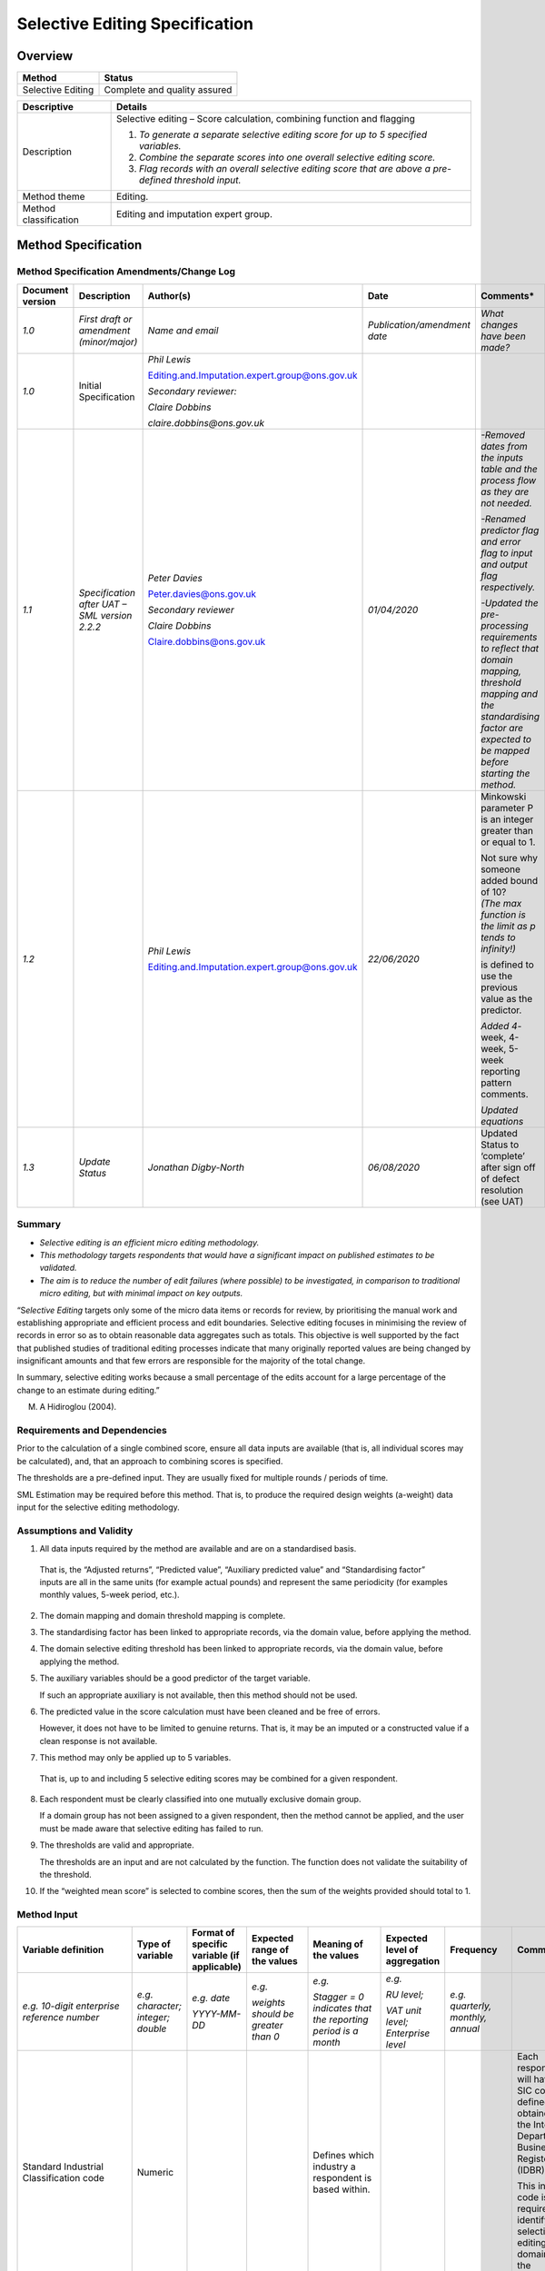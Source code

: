 Selective Editing Specification
===============================

Overview
--------

================= ============================
**Method**        **Status**
================= ============================
Selective Editing Complete and quality assured
================= ============================

===================== =======================================================================================================
Descriptive           Details
===================== =======================================================================================================
Description           Selective editing – Score calculation, combining function and flagging
                     
                      1. *To generate a separate selective editing score for up to 5 specified variables.*
                     
                      2. *Combine the separate scores into one overall selective editing score.*
                     
                      3. *Flag records with an overall selective editing score that are above a pre-defined threshold input.*
Method theme          Editing.
Method classification Editing and imputation expert group.
===================== =======================================================================================================

Method Specification
--------------------

Method Specification Amendments/Change Log
~~~~~~~~~~~~~~~~~~~~~~~~~~~~~~~~~~~~~~~~~~

==================== ============================================= ============================================== ============================ ===============================================================================================================================================================================
**Document version** **Description**                               **Author(s)**                                  **Date**                     **Comments\***
==================== ============================================= ============================================== ============================ ===============================================================================================================================================================================
*1.0*                *First draft or amendment (minor/major)*      *Name and email*                               *Publication/amendment date* *What changes have been made?*
*1.0*                Initial Specification                         *Phil Lewis*                                                               
                                                                                                                                              
                                                                   Editing.and.Imputation.expert.group@ons.gov.uk                             
                                                                                                                                              
                                                                   *Secondary reviewer:*                                                      
                                                                                                                                              
                                                                   *Claire Dobbins*                                                           
                                                                                                                                              
                                                                   *claire.dobbins@ons.gov.uk*                                                
*1.1*                *Specification after UAT – SML version 2.2.2* *Peter Davies*                                 *01/04/2020*                 *-Removed dates from the inputs table and the process flow as they are not needed.*
                                                                                                                                              
                                                                   Peter.davies@ons.gov.uk                                                     *-Renamed predictor flag and error flag to input and output flag respectively.*
                                                                                                                                              
                                                                   *Secondary reviewer*                                                        *-Updated the pre-processing requirements to reflect that domain mapping, threshold mapping and the standardising factor are expected to be mapped before starting the method.*
                                                                                                                                              
                                                                   *Claire Dobbins*                                                           
                                                                                                                                              
                                                                   Claire.dobbins@ons.gov.uk                                                  
*1.2*                                                              *Phil Lewis*                                   *22/06/2020*                 Minkowski parameter P is an integer greater than or equal to 1.
                                                                                                                                              
                                                                   Editing.and.Imputation.expert.group@ons.gov.uk                              | Not sure why someone added bound of 10?
                                                                                                                                               | *(The max function is the limit as p tends to infinity!)*
                                                                                                                                              
                                                                                                                                               |image0| is defined to use the previous value as the predictor.
                                                                                                                                              
                                                                                                                                               *Added 4*-week, 4-week, 5-week reporting pattern comments.
                                                                                                                                              
                                                                                                                                               *Updated equations*
*1.3*                *Update Status*                               *Jonathan Digby-North*                         *06/08/2020*                 Updated Status to ‘complete’ after sign off of defect resolution (see UAT)
==================== ============================================= ============================================== ============================ ===============================================================================================================================================================================

Summary
~~~~~~~

-  *Selective editing is an efficient micro editing methodology.*

-  *This methodology targets respondents that would have a significant
   impact on published estimates to be validated.*

-  *The aim is to reduce the number of edit failures (where possible) to
   be investigated, in comparison to traditional micro editing, but with
   minimal impact on key outputs.*

“S\ *elective Editing* targets only some of the micro data items or
records for review, by prioritising the manual work and establishing
appropriate and efficient process and edit boundaries. Selective editing
focuses in minimising the review of records in error so as to obtain
reasonable data aggregates such as totals. This objective is well
supported by the fact that published studies of traditional editing
processes indicate that many originally reported values are being
changed by insignificant amounts and that few errors are responsible for
the majority of the total change.

In summary, selective editing works because a small percentage of the
edits account for a large percentage of the change to an estimate during
editing.”

M. A Hidiroglou (2004).

Requirements and Dependencies
~~~~~~~~~~~~~~~~~~~~~~~~~~~~~

Prior to the calculation of a single combined score, ensure all data
inputs are available (that is, all individual scores may be calculated),
and, that an approach to combining scores is specified.

The thresholds are a pre-defined input. They are usually fixed for
multiple rounds / periods of time.

SML Estimation may be required before this method. That is, to produce
the required design weights (a-weight) data input for the selective
editing methodology.

Assumptions and Validity
~~~~~~~~~~~~~~~~~~~~~~~~

1. All data inputs required by the method are available and are on a
   standardised basis.

..

   That is, the “Adjusted returns”, “Predicted value”, “Auxiliary
   predicted value” and “Standardising factor” inputs are all in the
   same units (for example actual pounds) and represent the same
   periodicity (for examples monthly values, 5-week period, etc.).

2. The domain mapping and domain threshold mapping is complete.

3. The standardising factor has been linked to appropriate records, via
   the domain value, before applying the method.

4. The domain selective editing threshold has been linked to appropriate
   records, via the domain value, before applying the method.

5. The auxiliary variables should be a good predictor of the target
   variable.

   If such an appropriate auxiliary is not available, then this method
   should not be used.

6. The predicted value in the score calculation must have been cleaned
   and be free of errors.

   However, it does not have to be limited to genuine returns. That is,
   it may be an imputed or a constructed value if a clean response is
   not available.

7. This method may only be applied up to 5 variables.

..

   That is, up to and including 5 selective editing scores may be
   combined for a given respondent.

8.  Each respondent must be clearly classified into one mutually
    exclusive domain group.

    If a domain group has not been assigned to a given respondent, then
    the method cannot be applied, and the user must be made aware that
    selective editing has failed to run.

9.  The thresholds are valid and appropriate.

    The thresholds are an input and are not calculated by the function.
    The function does not validate the suitability of the threshold.

10. If the “weighted mean score” is selected to combine scores, then the
    sum of the weights provided should total to 1.

Method Input
~~~~~~~~~~~~~

.. tabularcolumns:: |p{\dimexpr 0.10\linewidth-2\tabcolsep}|p{\dimexpr 0.10\linewidth-2\tabcolsep}|p{\dimexpr 0.10\linewidth-2\tabcolsep}|p{\dimexpr 0.10\linewidth-2\tabcolsep}|p{\dimexpr 0.10\linewidth-2\tabcolsep}|p{\dimexpr 0.10\linewidth-2\tabcolsep}|p{\dimexpr 0.10\linewidth-2\tabcolsep}|p{\dimexpr 0.30\linewidth-2\tabcolsep}|

.. rst-class:: longtable



======================================================= ================================= ======================================================================================================================== =============================================================== ====================================================================================================================== ==================================================== ===================================================================================================================== ==================================================================================================================================================================================================================================================================================================================================================
Variable definition                                     Type of variable                  Format of specific variable (if applicable)                                                                              Expected range of the values                                    Meaning of the values                                                                                                  Expected level of aggregation                        Frequency                                                                                                             Comments
======================================================= ================================= ======================================================================================================================== =============================================================== ====================================================================================================================== ==================================================== ===================================================================================================================== ==================================================================================================================================================================================================================================================================================================================================================
*e.g. 10-digit enterprise reference number*             *e.g. character; integer; double* *e.g. date*                                                                                                              *e.g.*                                                          *e.g.*                                                                                                                 *e.g.*                                               *e.g. quarterly, monthly, annual*                                                                                    
                                                                                                                                                                                                                                                                                                                                                                                                                                                                                                                                                                                    
                                                                                          *YYYY-MM-DD*                                                                                                             *weights should be greater than 0*                              *Stagger = 0 indicates that the reporting period is a month*                                                           *RU level;*                                                                                                                                                               
                                                                                                                                                                                                                                                                                                                                                                                                                                                                                                                                                                                    
                                                                                                                                                                                                                                                                                                                                                                                                          *VAT unit level; Enterprise level*                                                                                                                                        
Standard Industrial Classification code                 Numeric                                                                                                                                                                                                                    Defines which industry a respondent is based within.                                                                                                                                                                                                                                              Each respondent will have a SIC code defined and obtained from the Inter-Departmental Business Register (IDBR).
                                                                                                                                                                                                                                                                                                                                                                                                                                                                                                                                                                                    
                                                                                                                                                                                                                                                                                                                                                                                                                                                                                                                                                                                     This industry code is required to identify which selective editing domain group the respondent lies within.
Selective Editing Domain Group                          Numeric                                                                                                                                                    Domain group must be present in look-up table                   States which selective editing domain group a given business belongs to.                                               Reporting unit level                                                                                                                                                       The domain group is required to identify the correct standardising factor and threshold to apply for a given respondent.
Look-up table: Selective Editing Domain Group mapping   Numeric                           SIC code should be same data format as SIC 2007 codes (standard attribute in survey data sourced from business register) All respondent SIC codes should be present in the look-up table Mapping low-level Standard Industrial Classifications (SIC) to defined selective editing domain groups                 SIC code at reporting unit level;                    Fixed inputs specified by Methodology division for a specific output                                                  This look-up table should be specified by Methodology Division for each survey that requires this method.
                                                                                                                                                                                                                                                                                                                                                                                                                                                                                                                                                                                    
                                                                                                                                                                                                                                                                                   This may be expanded upon such that a look-up table may require mapping from SIC and survey /form type to domain group Mapping from low-level to high-level SIC aggregation                                                                                                                       Look-up table used to identify the selective editing domain group that the Reporting Unit is a member of.
Indicator – total variables requiring score calculation Integer                                                                                                                                                    1, 2, 3, 4, or 5.                                               States the number of variables which require selective editing scores to be calculated (and combined if required).                                                                                                                                                                                Selective editing can be applied to up to 5 variables.
                                                                                                                                                                                                                                                                                                                                                                                                                                                                                                                                                                                    
                                                                                                                                                                                                                                                                                                                                                                                                                                                                                                                                                                                     If applied to more than one variable, then the scores need to be combined to one overall score.
                                                                                                                                                                                                                                                                                                                                                                                                                                                                                                                                                                                    
                                                                                                                                                                                                                                                                                                                                                                                                                                                                                                                                                                                     This indicator identifies if it necessary to combine variable scores.
                                                                                                                                                                                                                                                                                                                                                                                                                                                                                                                                                                                    
                                                                                                                                                                                                                                                                                                                                                                                                                                                                                                                                                                                     *The number of variables required are survey specific and should be specified by Methodology Division.*
Adjusted return                                         Numeric                                                                                                                                                                                                                    This is the most recent unedited returned data value (for a given variable) in the current period (time t).            Reporting unit level                                 Any frequency (subject to frequency of survey data collection)                                                        Selective editing is typically applied to key survey variables such as total turnover (provided a suitable predictor value exists).
                                                                                                                                                                                                                                                                                                                                                                                                                                                                                                                                                                                    
                                                                                                                                                                                                                                                                                                                                                                                                                                                                                                                                                                                     If the method is applied to more than one variable, then adjusted returned values should be specified for each score separately.
Predicted value                                         Numeric                                                                                                                                                                                                                    This is the first predictor value (for a given variable) for the current period Adjusted Return.                       Reporting unit level                                 Any frequency (subject to frequency of survey data collection)                                                        This is the best available predicted value for the current period adjusted returns (time t).
                                                                                                                                                                                                                                                                                                                                                                                                                                                                                                                                                                                    
                                                                                                                                                                                                                                                                                                                                                                                                                                                                                                                                                                                     Selective editing should only be specified if an appropriate predictor exists. (e.g. if current and previous period data are well correlated, then clean edited previous period data [time t-1] can be specified as the predicted value. If clean returned data is not available, imputed or constructed previous period data may also be used).
                                                                                                                                                                                                                                                                                                                                                                                                                                                                                                                                                                                    
                                                                                                                                                                                                                                                                                                                                                                                                                                                                                                                                                                                     If the method is applied to more than one variable, then predicted values should be specified for each score separately.
Auxiliary predicted value                               Numeric                                                                                                                                                                                                                    This is the (secondary) auxiliary predictor (for a given variable) for the current period Adjusted Return.             Reporting unit level                                 Register-based values are annual; would need to be converted to appropriate frequency to correspond with survey data. If the best predicted value for the current period adjusted is not available, then the auxiliary predicted value should be used.
                                                                                                                                                                                                                                                                                                                                                                                                                                                                                                                                                                                    
                                                                                                                                                                                                                                                                                                                                                                                                                                                               | Data may need to be converted to 5-week reporting period.                                                           **Selective editing should only be specified if an appropriate auxiliary predictor exists**. (e.g. if current period data and a register-based variable are well correlated, then a modified register-based variable could be used as the auxiliary predicted value).
                                                                                                                                                                                                                                                                                                                                                                                                                                                               | For example, for the last block if the survey follows a 4-week, 4-week, 5-week reporting pattern.                  
                                                                                                                                                                                                                                                                                                                                                                                                                                                                                                                                                                                     It may be necessary to modify register values to make them comparable with the adjusted returned data (e.g. ensure same periodicity and unit value).
                                                                                                                                                                                                                                                                                                                                                                                                                                                                                                                                                                                    
                                                                                                                                                                                                                                                                                                                                                                                                                                                                                                                                                                                     If the method is applied to more than one variable, then auxiliary predicted values should be specified for each score separately.
Standardising factor                                    Numeric                                                                                                                                                                                                                    This is the selective editing domain group estimate used to standardise scores within a given domain group.            Selective editing domain group level                 Any frequency (subject to frequency of survey data collection).                                                       Each respondent has a score calculated which is standardised by a domain group estimate (standardising factor).
                                                                                                                                                                                                                                                                                                                                                                                                                                                                                                                                                                                    
                                                                                                                                                                                                                                                                                                                                                                                                                                                                                                                                                                                     The standardising factor will vary depending on what domain group a given respondent is based within and time period.
                                                                                                                                                                                                                                                                                                                                                                                                                                                                                                                                                                                    
                                                                                                                                                                                                                                                                                                                                                                                                                                                                                                                                                                                     The standardising factor should be based upon the same variable as the predicted value but should be weighted (that is, if the previous period edited turnover value is used as the predictor, then the standardising factor should be the previous period edited weighted turnover domain estimate for the respondent’s respective domain group).
                                                                                                                                                                                                                                                                                                                                                                                                                                                                                                                                                                                    
                                                                                                                                                                                                                                                                                                                                                                                                                                                                                                                                                                                     Standardising scores allows the user to interpret the contribution a respondent is expected to make towards a given domain level estimate.
                                                                                                                                                                                                                                                                                                                                                                                                                                                                                                                                                                                    
                                                                                                                                                                                                                                                                                                                                                                                                                                                                                                                                                                                     If an auxiliary predicted value is used in the score calculation, then the standardising factor should remain on the same basis as the predicted value.
Design weight                                           Numeric                                                                                                                                                    Must be greater than or equal to 1                                                                                                                                                     Reporting unit level                                                                                                                                                       This should be the design weight (known as a-weight). This may be generated as an output from another SML method: Estimation.
                                                                                                                                                                                                                                                                                                                                                                                                                                                                                                                                                                                    
                                                                                                                                                                                                                                                                                                                                                                                                                                                                                                                                                                                     The design weight can vary by respondent (subject to sample design) and time period.
Look-up table: Selective editing thresholds                                                                                                                                                                                                                                        Unique threshold for each selective editing domain group                                                               Domain group level                                                                                                                                                         The overall (final) score should be compared with the respective domain group threshold.
                                                                                                                                                                                                                                                                                                                                                                                                                                                                                                                                                                                    
                                                                                                                                                                                                                                                                                                                                                                                                                                                                                                                                                                                     If the score is greater than or equal to the threshold, the respondent fails selective editing
                                                                                                                                                                                                                                                                                                                                                                                                                                                                                                                                                                                    
                                                                                                                                                                                                                                                                                                                                                                                                                                                                                                                                                                                     (that is, the record requires manual review);
                                                                                                                                                                                                                                                                                                                                                                                                                                                                                                                                                                                    
                                                                                                                                                                                                                                                                                                                                                                                                                                                                                                                                                                                     else it passes.
Combining function                                                                                                                                                                                                                                                                 If the method is applied to more than one variable, then scores can be combined in the following ways:                                                                                                                                                                                            If the method is applied to more than one variable, then the method will need to know how to combine the scores.
                                                                                                                                                                                                                                                                                                                                                                                                                                                                                                                                                                                    
                                                                                                                                                                                                                                                                                   Average, Sum, Maximum, Weighted mean, Minkowski distance                                                                                                                                                                                                                                          *Methodology division are required to specify the required function for a given survey.*
Combining weights                                                                                                                                                                                                  :math:`0 \leq w_{j} \leq 1` :math:`\sum_{j = 1}^{M}w_{j} = 1`   Weight for each of the M scores; total of weights should sum to 1.                                                                                                                                                                                                                                *Only required if the weighted mean score combination is selected*
                                                                                                                                                                                                                                                                                                                                                                                                                                                                                                                                                                                    
                                                                                                                                                                                                                                                                                                                                                                                                                                                                                                                                                                                     *These combining weights should be specified by Methodology division for a specific survey.*
Minkowski_parameter_P                                   Integer                                                                                                                                                    .. math:: 1 \leq p                                              Minkowski distance parameter.                                                                                                                                                                                                                                                                     *Only required if Minkowski distance function is selected to combine scores.*
                                                                                                                                                                                                                                                                                                                                                                                                                                                                                                                                                                                    
                                                                                                                                                                                                                                                                                                                                                                                                                                                                                                                                                                                     *Parameter value to be specified by Methodology division.*
======================================================= ================================= ======================================================================================================================== =============================================================== ====================================================================================================================== ==================================================== ===================================================================================================================== ==================================================================================================================================================================================================================================================================================================================================================

Method Output
~~~~~~~~~~~~~

.. tabularcolumns:: |p{\dimexpr 0.10\linewidth-2\tabcolsep}|p{\dimexpr 0.10\linewidth-2\tabcolsep}|p{\dimexpr 0.10\linewidth-2\tabcolsep}|p{\dimexpr 0.10\linewidth-2\tabcolsep}|p{\dimexpr 0.10\linewidth-2\tabcolsep}|p{\dimexpr 0.10\linewidth-2\tabcolsep}|p{\dimexpr 0.10\linewidth-2\tabcolsep}|p{\dimexpr 0.30\linewidth-2\tabcolsep}|

.. rst-class:: longtable



=========================================== ================================= =========================================== ================================== =================================================================================== ================================== ================================= ====================================================================================================================================================================================================================================
Variable definition                         Type of variable                  Format of specific variable (if applicable) Expected range of the values       Meaning of the values                                                               Expected level of aggregation      Frequency                         Comments
=========================================== ================================= =========================================== ================================== =================================================================================== ================================== ================================= ====================================================================================================================================================================================================================================
*e.g. 10-digit enterprise reference number* *e.g. character; integer; double* *e.g. date*                                 *e.g.*                             *e.g.*                                                                              *e.g.*                             *e.g. quarterly, monthly, annual*
                                                                                                                                                                                                                                                                                                                     
                                                                              *YYYY-MM-DD*                                *weights should be greater than 0* *Stagger = 0 indicates that the reporting period is a month*                        *RU level;*                                                         
                                                                                                                                                                                                                                                                                                                     
                                                                                                                                                                                                                                                 *VAT unit level; Enterprise level*                                  
Score1                                      Numeric                                                                       Positive number                    Selective editing score for the first specified variable.                           Reporting unit level                                                 *Generated by the score function for variable 1.*
                                                                                                                                                                                                                                                                                                                     
                                                                                                                                                                                                                                                                                                                      *When selective editing is being applied to more than one variable, this is an interim output (required by Methodology for testing purposes and future analysis)*
ScoreM                                      Numeric                                                                       Positive number                    Selective editing score for the “M”th (1< M <= 5) specified variable.               Reporting unit level                                                 *Generated by the score function for the variable M.*
                                                                                                                                                                                                                                                                                                                     
                                                                                                                                                             There may only be up to 5 variable scores for a given respondent.                                                                                        *When selective editing is being applied to more than one variable, this is an interim output (required by Methodology for testing purposes and future analysis)*
Final_Score                                 Numeric                                                                       Positive number                                                                                                        Reporting unit level                                                 This is the final overall selective editing score for a given respondent to inform whether they require validation.
                                                                                                                                                                                                                                                                                                                     
                                                                                                                                                                                                                                                                                                                      *When selective editing is applied to only one variable, this should be equal to Score1.*
Input flag1                                 Character                                                                     ‘P’, ‘A’, M’.                      P to indicate primary predictor use in score.                                       Reporting unit level                                                 This provides diagnostic information to aid user understanding of what inputs have been used in the score function for variable 1.
                                                                                                                                                                                                                                                                                                                     
                                                                                                                                                             A to indicate auxiliary predictor use in score.                                                                                                          This could be made available for each variable which has a score calculated.
                                                                                                                                                                                                                                                                                                                     
                                                                                                                                                             M to indicate score not calculated as critical input missing.                                                                                            Just needed for methodology analysis purposes?
Output Flag                                 Character                                                                     ‘P’, ‘F’, ‘M’                      P to indicate the respondent does not require validation (passed selective editing) Reporting unit level                                                 The output flag should only relate to the final_score.
                                                                                                                                                                                                                                                                                                                     
                                                                                                                                                             F to indicate the respondent does require validation (failed selective editing).                                                                         A respondent fails selective editing (and requires validation) if the final_score is greater than or equal to their respective threshold;
                                                                                                                                                                                                                                                                                                                     
                                                                                                                                                             M to indicate critical input missing.                                                                                                                    else it passes selective editing.
                                                                                                                                                                                                                                                                                                                     
                                                                                                                                                                                                                                                                                                                      The marker values may be subject to change. May need to align with preferred terminology from BDOD (teams responsible for validating data); but should still have a relevant ‘pass’, ‘fail’, ‘critical input missing’ flag assigned.
=========================================== ================================= =========================================== ================================== =================================================================================== ================================== ================================= ====================================================================================================================================================================================================================================

**Respondent data may be validated / run through selective editing more
than once in a given period. This may be because certain data inputs
required by the score calculation have been updated as part of live
production processes. Therefore, for a given respondent at a given time
period, there may be several iterations of variable scores created.
While business processes (e.g. re-contacting businesses to validate
data) is always based on the most recent version of a selective editing
score, Methodology division require access to all vintages of scores to
inform the research and the analysis required to both update and
maintain thresholds. If the SML module does not directly store all
vintages of scores, then any pipeline in which this method is integrated
into should consider the requirements to retain useful metadata to
improve methods for the future.**

Statistical Process Flow/Formal Definition
~~~~~~~~~~~~~~~~~~~~~~~~~~~~~~~~~~~~~~~~~~

Part A: Selective editing score calculation

*(Scores may be calculated for up to a total of 5 key variables for each
respondent)*

1) For all records that have an assigned selective editing domain group
– apply the following steps to generate an output:

-  A selective editing score is calculated for each reporting unit i in
   time t.

If any respondents are not assigned to selective editing domain group,
then a score must not be calculated, and a warning should be presented
to the user.

2) Calculate :math:`{\widehat{y}}_{i,t}`\ for each respondent

|image1|

Where

-  i is the reporting unit.

-  :math:`{\widehat{y}}_{i,t}` is the predicted value for reporting unit
   i at time t.

-  :math:`{\widehat{y}}_{i,t - 1}` is the adjusted return for reporting
   unit i at time t-1.

-  |image2| is the auxiliary predicted value for reporting unit i at
   time t.

-  The predicted value is the clean edited previous period data.

However, if this is not available then imputed or constructed previous
period data may also be used.

-  This may require to be date adjusted.

..

   For example, if the previous period value represents a 4-week period
   and the current period represents a 5-week period.

If this is not available (e.g. respondent may not have been sampled in
previous period), then an auxiliary predicted value should be used. This
is typically a register-based variable, which is correlated well with
the variable of interest. This variable must be converted such that it
is has the same unit value and periodicity as the survey returns; this
can vary depending on which survey is having this methodology applied.
Register-based values are annual; would need to be converted to
appropriate frequency to correspond with survey data.

-  | Data may need to be converted to 5-week reporting period.
   | For example, for the last block if the survey follows a 4-week,
     4-week, 5-week reporting pattern.

3) Calculate the variable score for each respondent

.. math:: \text{scor}e_{i,t} = \frac{100 \times \left| y_{i,t} - {\widehat{y}}_{i,t} \right| \times a_{i,t}}{T_{i,t}}

Where

-  i is the reporting unit

-  |image3| is the adjusted return for reporting unit i at time t

-  |image4| is the predicted value for reporting unit i at time t
   (Calculated in step 2)

-  :math:`a_{i,t}` is the design weight for reporting unit i at time t.
   (This may have been calculated via the SML estimation module.)

-  :math:`T_{i,t}\ ` is the standardising factor for reporting unit i at
   time t

If the predicted value is based upon previous period data, then the
standardising factor should also be based on previous period data. This
should be previous period selective editing domain estimate (that is,
weighted previous period estimate for the variable of interest within
the respondent’s respective domain group).

4) If any required data inputs for the score function are missing /null
then output flag M (for Missing) to indicate an error.

Otherwise,

   If (in step 2))

   |image5| then flag ‘P’ (for Predictor),

   Else if (in step 2))

   |image6| then flag ‘A’ (for auxiliary).

Note that:

-  If one of :math:`y_{i,t - 1}`, :math:`z_{i,t}\ `\ exists then the M
   flag should not be output.

-  If both of :math:`y_{i,t - 1}`, :math:`z_{i,t}` are missing then the
   M flag should be output under the input flag.

-  If any of the other data inputs stated in steps 1 – 3 are missing,
   then the M flag should be output under the input flag.

**If selective editing is applied to more than one variable, then repeat
steps 1 – 4 with the appropriate data inputs and move onto part B.**

**If selective editing is only applied to one variable, the variable
score is equivalent to the final score and move onto part C.**

############################################################################

.. warning::

   Part B has not been developed or tested at this point

**Part B: Combining scores**

*(Only required if selective editing is applied to more than one
variable)*

Set of scores :math:`s_{i,j}` where :math:`i` is a business and *j* are
the different scores from variables :math:`j = 1,\ldots,M` (up to a
maximum of 5 variable scores to be combined).

Note that if M=1:

That is, there is only one score, then :math:`s_{i} = s_{i,1}`\ by
definition.

(The same result should, in this case, be generated by any of the
overall score functions below.)

The overall (final) score may be combined in the following ways:

-  Maximum score :math:`s_{i} = \max_{j = 1,\ldots,M}s_{i,j}`

-  Weighted mean score :math:`s_{i} = \sum_{j = 1}^{M}{w_{j}s_{i,j}}`
   where :math:`\sum_{j = 1}^{M}w_{j} = 1`

-  The mean score :math:`s_{i} = \frac{1}{M}\sum_{j = 1}^{M}s_{i,j}`

Note this is a special case of the weight mean score where
:math:`w_{j} = \frac{1}{M}` for all :math:`j`.

-  Minkowski distance
   :math:`s_{i} = \left( {\sum_{j = 1}^{m}\left( s_{i,j} \right)}^{p} \right)^{\frac{1}{p}}`
   where :math:`1 \leq p` (integer)

Note that if M=1:

That is, there is only one score, then :math:`s_{i} = s_{i,1}`\ by
definition.

The same result should, in this case, be generated by any of the overall
score functions.

############################################################################

**Part C: Generate final selective editing output flag**

1. For all records that have an assigned selective editing domain group
   – apply the following steps:

2. If final overall score :math:`s_{i}` is greater than or equal to the
   selective editing threshold for the domain group (that :math:`i` is a
   member of)

..

   then output the output flag marker for reporting unit :math:`i` as
   ‘F’ (for failed selective editing and requires validation).

3. If final overall score :math:`s_{i}` is less than the selective
   editing threshold for the domain group (that is a member of)

..

   then output the output flag marker for reporting unit :math:`i` as
   ‘P’ (for passed selective editing and does not require validation).

4. If either the final overall score or required selective editing
   threshold is missing,

   Then output the output flag marker for reporting unit :math:`i` as
   ‘M’ (for Missing critical input).

5. *Only required if combining score functions have been used (weighted
   mean or Minkowski distance):*

   The output flag marker for reporting unit should output ‘M’ in the
   following cases (under these conditions, a final overall score should
   not be able to be calculated):

-  If the p value in the Minkowski distance is missing or takes an
   invalid value

-  Score weights in weighted mean score are missing or do not sum to 1

Worked Example
~~~~~~~~~~~~~~

Scenarios to be Tested
~~~~~~~~~~~~~~~~~~~~~~

Treatment of Special Cases
~~~~~~~~~~~~~~~~~~~~~~~~~~

If any required values are missing or are null, then output flag M (for
Missing) to indicate an error.

Example (Synthetic) Data 
~~~~~~~~~~~~~~~~~~~~~~~~~

Code
~~~~

See :doc:`smls.methods\`

http://np2rvlapxx507/DAP-S/Statistical_Methods_Library_Small/blob/master/smls/methods/selective_editing.py

Issues for Consideration
~~~~~~~~~~~~~~~~~~~~~~~~

Links
~~~~~

References
~~~~~~~~~~

Selective Editing Implementation:

https://share.sp.ons.statistics.gov.uk/sites/MTH/BusStat/_layouts/15/WopiFrame.aspx?sourcedoc=/sites/MTH/BusStat/Mon/Distributive_Trade/PE_and_I/DTrades%20selective%20editing%20implementation.docx&action=default&DefaultItemOpen=1

M. A Hidiroglou (2004):

https://share.sp.ons.statistics.gov.uk/sites/MTH/Trg/_layouts/15/WopiFrame.aspx?sourcedoc=/sites/MTH/Trg/Int/Induction_material/PE_and_I/Selective%20Editing_short.doc&action=default&DefaultItemOpen=1
(references within this)

Key References on Selective Editing:

-  De Jong, A. (2003), "IMPECT: Recent Developments in Harmonized
   Processing and Selective Editing," *Conference of European
   Statisticians: Work Session on Statistical Data Editing*.

-  Farwell, K. (2005), "The General Application of Significance Editing
   to Economic Collections," Technical, Australian Bureau of Statistics.

-  Hedlin, D. (2003), "Score Functions to Reduce Business Survey Editing
   at the UK Office for National Statistics," *Journal of Official
   Statistics*, 19, 177-199.

-  Hedlin, D. (2008), "Local and Global Score Functions in Selective
   Editing," *Conference of European Statisticians, Work Session on
   Statistical Data Editing*, 8.

-  Hidiroglou, M. A., and Berthelot, J.-M. (1986), "Statistical Editing
   and Imputation for Periodic Business Surveys," *Survey Methodology*,
   12, 73-83.

-  Latouche, M., and Berthelot, J.-M. (1992), "Use of a Score Function
   to Prioritize and Limit Recontacts in Editing Business Surveys,"
   *Journal of Official Statistics*, 8, 389-400.

-  Lawrence, D., and McDavitt, C. (1994), "Significance Editing in the
   Australian Survey of Average Weekly Earnings," *Journal of Official
   Statistics*, 10, 437-447.

-  Lawrence, D., and McKenzie, R. (2000), "The General Application of
   Significance Editing," *Journal of Official Statistics*, 16, 243-253.

-  Nordberg, A., and Arvidson, G. (2008), "New Tools for Statistical
   Data Editing," *Work Session on Statistical Data Editing*, 10.

-  Silva, P. L. d. N. (2007), "Selective Editing," *Short course on
   editing and imputation*, 22.

**
**

Appendix (optional)
~~~~~~~~~~~~~~~~~~~

.. |image0| image:: MD_method_SE_combining_scores_CD.docx_images/media/image1.png
   :width: 0.275in
   :height: 0.29167in
.. |image1| image:: MD_method_SE_combining_scores_CD.docx_images/media/image2.png
   :width: 5.38542in
   :height: 0.76042in
.. |image2| image:: MD_method_SE_combining_scores_CD.docx_images/media/image3.png
   :width: 0.26042in
   :height: 0.28125in
.. |image3| image:: MD_method_SE_combining_scores_CD.docx_images/media/image4.png
   :width: 0.275in
   :height: 0.275in
.. |image4| image:: MD_method_SE_combining_scores_CD.docx_images/media/image5.png
   :width: 0.275in
   :height: 0.29167in
.. |image5| image:: MD_method_SE_combining_scores_CD.docx_images/media/image6.png
   :width: 0.73333in
   :height: 0.275in
.. |image6| image:: MD_method_SE_combining_scores_CD.docx_images/media/image7.png
   :width: 0.69167in
   :height: 0.29167in




